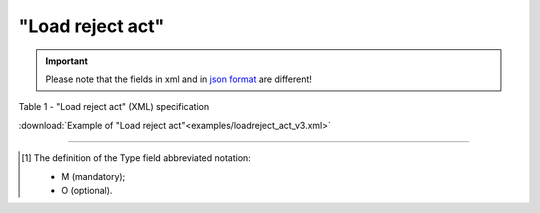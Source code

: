 ##########################################################################################################################
**"Load reject act"**
##########################################################################################################################

.. https://docs.google.com/spreadsheets/d/1eiLgIFbZBOK9hXDf2pirKB88izrdOqj1vSdV3R8tvbM/edit?pli=1#gid=1897571119

.. important::
   Please note that the fields in xml and in `json format <https://wiki.edin.ua/uk/latest/API_ETTNv3/Methods/EveryBody/UAECMR_ACT.html>`__ are different!

Table 1 - "Load reject act" (XML) specification

.. csv-table:: 
  :file: for_csv/loadreject_act_v3.csv
  :widths:  1, 5, 12, 41
  :header-rows: 1
  :stub-columns: 0

:download:`Example of "Load reject act"<examples/loadreject_act_v3.xml>`

-------------------------

.. [#] The definition of the Type field abbreviated notation:

   * M (mandatory);
   * O (optional).
